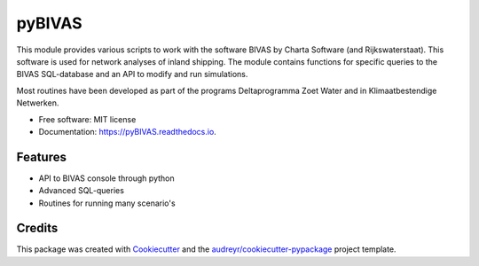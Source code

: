 ===========================
pyBIVAS
===========================

.. image:: https://api.travis-ci.com/jurjendejong/pyBIVAS.svg
        :target: https://travis-ci.com/jurjendejong/pyBIVAS
        :alt: Build status

.. image:: https://readthedocs.org/projects/pyBIVAS/badge/?version=latest
        :target: https://pyBIVAS.readthedocs.io/en/latest/?badge=latest
        :alt: Documentation Status

.. image:: https://codecov.io/gh/jurjendejong/pyBIVAS/branch/master/graph/badge.svg
        :target: https://codecov.io/gh/jurjendejong/pyBIVAS
        :alt: Status code coverage

This module provides various scripts to work with the software BIVAS by Charta Software (and Rijkswaterstaat). This software is used for network analyses of inland shipping. The module contains functions for specific queries to the BIVAS SQL-database and an API to modify and run simulations. 

Most routines have been developed as part of the programs Deltaprogramma Zoet Water and in Klimaatbestendige Netwerken. 

* Free software: MIT license
* Documentation: https://pyBIVAS.readthedocs.io.


Features
--------

* API to BIVAS console through python
* Advanced SQL-queries
* Routines for running many scenario's


Credits
-------

This package was created with Cookiecutter_ and the `audreyr/cookiecutter-pypackage`_ project template.

.. _Cookiecutter: https://github.com/audreyr/cookiecutter
.. _`audreyr/cookiecutter-pypackage`: https://github.com/audreyr/cookiecutter-pypackage
